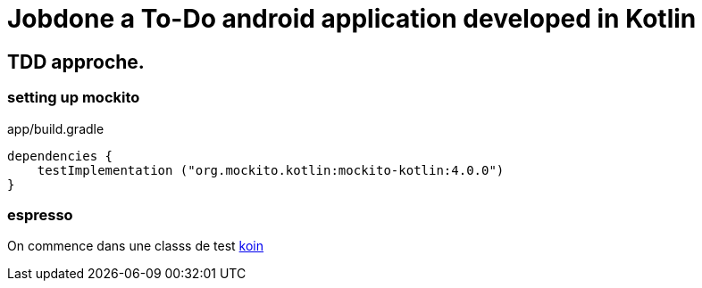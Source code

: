 = Jobdone a To-Do android application developed in Kotlin

== TDD approche.

=== setting up mockito

app/build.gradle

[source,kotlin]
----
dependencies {
    testImplementation ("org.mockito.kotlin:mockito-kotlin:4.0.0")
}
----

=== espresso

On commence dans une classs de test https://insert-koin.io/docs/reference/koin-test/testing/[koin]